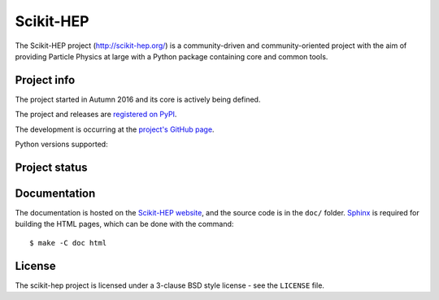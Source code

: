 ==========
Scikit-HEP
==========

The Scikit-HEP project (http://scikit-hep.org/) is a community-driven and community-oriented project
with the aim of providing Particle Physics at large with a Python package containing core and common tools.

Project info
------------

The project started in Autumn 2016 and its core is actively being defined.

The project and releases are `registered on PyPI <http://pypi.python.org/pypi/scikit-hep>`_.

.. image:: https://badge.fury.io/py/scikit-hep.svg
    :target: https://badge.fury.io/py/scikit-hep

The development is occurring at the
`project's GitHub page <http://github.com/scikit-hep/scikit-hep>`_.

Python versions supported:

.. image:: https://img.shields.io/badge/python-2.6-blue.svg
   :target: https://badge.fury.io/py/scikit-hep

.. image:: https://img.shields.io/badge/python-2.7-blue.svg
   :target: https://badge.fury.io/py/scikit-hep

.. image:: https://img.shields.io/badge/python-3.4-blue.svg
   :target: https://badge.fury.io/py/scikit-hep

.. image:: https://img.shields.io/badge/python-3.5-blue.svg
   :target: https://badge.fury.io/py/scikit-hep

.. image:: https://img.shields.io/badge/python-3.6-blue.svg
   :target: https://badge.fury.io/py/scikit-hep

Project status
--------------

.. image:: https://travis-ci.org/scikit-hep/scikit-hep.svg
   :target: https://travis-ci.org/scikit-hep/scikit-hep

.. image:: https://coveralls.io/repos/github/scikit-hep/scikit-hep/badge.svg?branch=master
   :target: https://coveralls.io/github/scikit-hep/scikit-hep?branch=master

Documentation
-------------

The documentation is hosted on the `Scikit-HEP website`_, and the source code
is in the ``doc/`` folder. `Sphinx`_ is required for building the HTML pages,
which can be done with the command:

::

    $ make -C doc html

.. _Scikit-HEP website: http://scikit-hep.org/
.. _Sphinx: http://www.sphinx-doc.org/en/stable/

License
-------
The scikit-hep project is licensed under a 3-clause BSD style license - see the
``LICENSE`` file.
